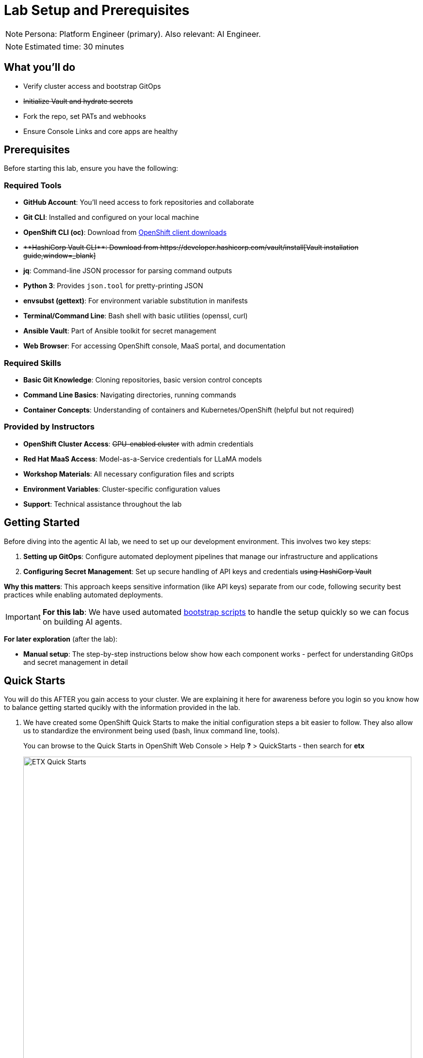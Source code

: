 = Lab Setup and Prerequisites

[NOTE]
====
Persona: Platform Engineer (primary). Also relevant: AI Engineer.
====

[NOTE]
====
Estimated time: 30 minutes
====

== What you'll do

* Verify cluster access and bootstrap GitOps
* +++<del>Initialize Vault and hydrate secrets</del>+++
* Fork the repo, set PATs and webhooks
* Ensure Console Links and core apps are healthy

== Prerequisites

Before starting this lab, ensure you have the following:

=== Required Tools

* **GitHub Account**: You'll need access to fork repositories and collaborate
* **Git CLI**: Installed and configured on your local machine
* **OpenShift CLI (oc)**: Download from https://mirror.openshift.com/pub/openshift-v4/clients/ocp/[OpenShift client downloads,window=_blank]
* +++<del>**HashiCorp Vault CLI**: Download from https://developer.hashicorp.com/vault/install[Vault installation guide,window=_blank]</del>+++
* **jq**: Command-line JSON processor for parsing command outputs
* **Python 3**: Provides `json.tool` for pretty-printing JSON
* **envsubst (gettext)**: For environment variable substitution in manifests
* **Terminal/Command Line**: Bash shell with basic utilities (openssl, curl)
* **Ansible Vault**: Part of Ansible toolkit for secret management
* **Web Browser**: For accessing OpenShift console, MaaS portal, and documentation

=== Required Skills
* **Basic Git Knowledge**: Cloning repositories, basic version control concepts
* **Command Line Basics**: Navigating directories, running commands
* **Container Concepts**: Understanding of containers and Kubernetes/OpenShift (helpful but not required)

=== Provided by Instructors
* **OpenShift Cluster Access**: +++<del>GPU-enabled cluster</del>+++ with admin credentials
* **Red Hat MaaS Access**: Model-as-a-Service credentials for LLaMA models
* **Workshop Materials**: All necessary configuration files and scripts
* **Environment Variables**: Cluster-specific configuration values
* **Support**: Technical assistance throughout the lab

== Getting Started

Before diving into the agentic AI lab, we need to set up our development environment. This involves two key steps:

1. **Setting up GitOps**: Configure automated deployment pipelines that manage our infrastructure and applications
2. **Configuring Secret Management**: Set up secure handling of API keys and credentials +++<del>using HashiCorp Vault</del>+++

**Why this matters**: This approach keeps sensitive information (like API keys) separate from our code, following security best practices while enabling automated deployments.

[IMPORTANT]
====
**For this lab**: We have used automated https://github.com/rhpds/etx-llmaas-gitops[bootstrap scripts,window=_blank] to handle the setup quickly so we can focus on building AI agents.
====

**For later exploration** (after the lab):

* **Manual setup**: The step-by-step instructions below show how each component works - perfect for understanding GitOps and secret management in detail

== Quick Starts

You will do this AFTER you gain access to your cluster. We are explaining it here for awareness before you login so you know how to balance getting started qucikly with the information provided in the lab.

. We have created some OpenShift Quick Starts to make the initial configuration steps a bit easier to follow. They also allow us to standardize the environment being used (bash, linux command line, tools).
+
You can browse to the Quick Starts in OpenShift Web Console > Help **?** > QuickStarts - then search for **etx**
+
.ETX Quick Starts
image::etx-quick-starts.png[ETX Quick Starts, 800]

. Select the first one **ETX -1- The Basics** and then Click **Start** > **Step 1 - Set your shell**

. Next Select **Run in Web Terminal** play button. The **Initialize Terminal** screen should appear in the bottom half of your browser.

. Select **Start** to run the terminal
+
.ETX 1 The Basics
image::etx-quick-starts2.png[ETX 1 The Basics, 800]

. Continue with the ETX Quick Starts and follow the documentation at the same time. We will point out in the docs if a step or section is covered in a **Quick Start** using a **TIP**
+
TIP: Covered in a Quick Start

. Done ✅

== Initial Setup


. **Receive your cluster credentials** 🔐
+
Your instructor will provide OpenShift login credentials for your cluster.

. **Set up your shared repository**:
.. https://github.com/redhat-ai-services/etx-agentic-ai[Fork the etx-agentic-ai repository,window=_blank] to your personal GitHub account
+
.GitHub Repo Fork
image::github-fork.png[GitHub Repo Fork, 400]
+

.. Ensure that you **Enable Issues** for your fork under **Settings** > **General** > **Features** > **Issues** as they are disabled for forked repos by default
+
.GitHub Repo Enable Issues
image::github-repo-enable-issues.png[GitHub Repo Enable Issues, 400]

. **Setup and run the Web Terminal Operator as described in the Quick Starts**

. **Later in the lab we will clone the forked repository to the OpenShift Web Terminal through steps in the Quick Starts, but if you're running the lab locally you can go ahead and clone the repository locally to your laptop.**
+
[source,bash,options="wrap",role="execute"]
----
git clone git@github.com:your-gh-user/etx-agentic-ai.git
cd etx-agentic-ai
----
+
.GitHub Repo Clone
image::github-clone.png[GitHub Repo Clone, 400]
+
[TIP]
====
Replace `your-gh-user` with the actual GitHub username of whoever forked the repository.
====

. **Verify your setup** ✅
+
You should now have:
+
* Access to your OpenShift cluster
* A fork of the repository
* Local copies of the code

== Cluster Environment

You have now access to a fully-featured OpenShift cluster designed for AI workloads. This cluster mimics many customer production environments. Here's how the platform is architected:

=== Bootstrap Components
These foundational components are deployed first to establish the platform's operational baseline:

* **Red Hat OpenShift**: Enterprise Kubernetes platform providing container orchestration
* **Argo CD**: Declarative, Git-driven application deployments
* **OpenShift Secrets**: Secure credential storage and automated secret injection

=== Security, Governance, and Delivery (Argo CD + Policy as Code)
Built on the bootstrap foundation, we combine continuous delivery with continuous compliance:

[IMPORTANT]
.Why both exist in this repo
====
* **Argo CD (delivery)** deploys the capabilities that teams need (Llama Stack, MCP tools, agent services, pipelines) from Git
* **Policy as Code (governance)** enforces the rules those capabilities must follow (security, sources, sizes, hygiene)

What policies can assert here:

* **Model source allowlists**: only approved providers/endpoints (legal/commercial constraints)
* **Model size limits**: keep parameter/VRAM footprint within cost/perf targets
* **Image/registry restrictions**: approved registries and signed images
* **Resource hygiene**: every Pod declares requests/limits; GPU workloads use time-slicing/quotas
* **Secret handling**: Vault or external secret injection; no plaintext k8s secrets
* **Network posture**: NetworkPolicies limiting egress to approved services (e.g., Llama Stack, GitHub MCP)

This pairing yields:

* **Zero Configuration Drift**: what's in Git is what runs (Argo CD)
* **Automated Compliance**: guardrails are applied continuously (policies)
* **Green from GO**: start compliant; learn inside enterprise guardrails from day one

NOTE: Policy as Code is not strictly required to complete this lab. It is, however, a highly useful paradigm—and in some environments or delivery workflows it is required—so we model it here to reflect real-world practices.

Learn more:

* https://open-cluster-management.io/docs/getting-started/integration/policy-controllers/policy/[Policy API Concepts,window=_blank]
* https://github.com/open-cluster-management-io/policy-collection[Policy Collection,window=_blank]
* https://github.com/open-cluster-management-io/policy-generator-plugin[Policy Generator,window=_blank]
====

.Policy as Code using GitOps and ACM
image::policy-as-code.png[Policy as Code, 600]

=== Developer Platform Services
Self-service capabilities that enable development teams:

* **CI/CD Pipelines**: Tekton for automated container builds, testing, and deployments
* **Source Control Integration**: Git-based workflows with automated quality gates
* **Container Registry**: Secure image storage with vulnerability scanning and promotion workflows

=== Tenant & Workload Services
Multi-tenant capabilities providing isolated, secure environments:

* **Namespace Management**: Multi-tenant isolation with RBAC and resource quotas
* **Development Workbenches**: Self-service Jupyter environments for data science teams
* **Service Mesh**: Secure service-to-service communication and traffic management

=== AI/ML Platform Services
Specialized services for AI/ML workloads and agentic applications:

* **Red Hat OpenShift AI (RHOAI)**: Managed AI/ML platform with GPU acceleration
* **Model Serving Infrastructure**: Scalable inference endpoints with model lifecycle management
* **Agentic AI Runtime**: Environment for deploying AI agents with external service integrations

[TIP]
====
**LLaMA Stack Integration**: Our agentic AI workloads leverage https://github.com/llamastack/llama-stack[LLaMA Stack,window=_blank], a composable framework that provides standardized APIs for model inference, safety guardrails, and tool integration. This allows our AI agents to seamlessly interact with large language models while maintaining consistent interfaces for memory management, tool calling, and safety controls across different model providers.
====

**The Benefits:**

* **ZERO configuration drift** - what's in git is real
* **Integrates into the Governance Dashboard in ACM for SRE**
* **We start as we mean to go on** - we are Green from GO so that our dev environment looks like prod only smaller
* **All our clusters and environments are Kubernetes Native once bootstrapped**

== Required Applications

As a Team, you need to do each of these Prerequisites.

. We **Recommend** using the **Quick Starts** initially, then your laptop after the initial setup.
+
Start with the **Quick Start** - **ETX 1 The Basics**

. You may choose another client to bootstrap from (not recommended **especially** if you are on **MacOSX** which is not fully tested). It could be:
** Your https://www.dell.com/en-au/shop/dell-laptops/xps-16-laptop/spd/xps-16-9640-laptop[Laptop,window=_blank] or a https://docs.fedoraproject.org/en-US/fedora-silverblue/toolbox[Toolbx,window=_blank] or a https://docs.fedoraproject.org/en-US/docs/[Fedora like jumphost,window=_blank] or a https://docs.redhat.com/en/documentation/red_hat_openshift_ai_cloud_service/1/html/working_on_data_science_projects/using-project-workbenches_projects#creating-a-project-workbench_projects[Workbench Terminal,window=_blank] that can access your cluster and the internet
** Your bootstrap client must have a https://packages.fedoraproject.org/pkgs/bash/bash/[bash,window=_blank] shell with https://packages.fedoraproject.org/pkgs/openssl/openssl/[openssl,window=_blank], https://docs.ansible.com/ansible/2.9/cli/ansible-vault.html#ansible-vault[ansible-vault,window=_blank] installed
** Download and https://developer.hashicorp.com/vault/install[Install the Hashi Vault Client binary,window=_blank]
** Login to your OpenShift cluster using the https://mirror.openshift.com/pub/openshift-v4/clients/ocp/[OpenShift client,window=_blank] as the cluster-admin user

. Setup env vars and login to OpenShift. You can either use the OpenShift Web Console to grab a login command or use the details below to construct the login command on your own.
+
TIP: Covered in a Quick Start
+
[source,bash,options="wrap",role="execute"]
----
export ADMIN_PASSWORD=password # replace with yours
export CLUSTER_NAME=ocp.4ldrd # replace with yours
export BASE_DOMAIN=sandbox2518.opentlc.com # replace with yours
----
+
[source,bash,options="wrap",role="execute"]
----
oc login --server=https://api.${CLUSTER_NAME}.${BASE_DOMAIN}:6443 -u admin -p ${ADMIN_PASSWORD}
----

. Done ✅

=== MaaS credentials (Optional)

[NOTE]
====
This whole section can be skipped unless you wish to use your own Model as a Service Credentials. We will share the provided credentials to save time.

Gather your Model as a Service Credentials.

. Login to https://maas.apps.prod.rhoai.rh-aiservices-bu.com[Models-as-a-service using your RedHat credentials,window=_blank].
. Click on the __See your Applications & their credentials__ button.
. Create 3 Applications for these three models
** **Llama-3.2-3B**
** **Llama-4-Scout-17B-16E-W4A16**
** **Nomic-Embed-Text-v1.5**
+
e.g. for example __llama-4-scout-17b-16e-w4a16__
+
.MaaS LLama4 Scout
image::maas-llama-4-scout-17b-16e-w4a16.png[MaaS LLama4 Scout, 400]

. Setup env vars
+
[source,bash,options="wrap",role="execute"]
----
export MODEL_LLAMA3_API_KEY=e3...
export MODEL_LLAMA3_ENDPOINT_URL=https://llama-3-2-3b-maas-apicast-production.apps.prod.rhoai.rh-aiservices-bu.com:443
export MODEL_LLAMA3_NAME=llama-3-2-3b

export MODEL_LLAMA4_API_KEY=ce...
export MODEL_LLAMA4_ENDPOINT_URL=https://llama-4-scout-17b-16e-w4a16-maas-apicast-production.apps.prod.rhoai.rh-aiservices-bu.com:443
export MODEL_LLAMA4_NAME=llama-4-scout-17b-16e-w4a16

export MODEL_EMBED_API_KEY=95...
export MODEL_EMBED_URL=https://nomic-embed-text-v1-5-maas-apicast-production.apps.prod.rhoai.rh-aiservices-bu.com:443
export MODEL_EMBED_NAME=/mnt/models
----

. Done ✅
====

=== Vault Setup for GitOps

TIP: Covered in a Quick Start

We need to setup vault for your environment.

. Initialize the vault. Make sure you record the **UNSEAL_KEY** and **ROOT_TOKEN** somewhere safe and export them as env vars.
+
[source,bash,options="wrap",role="execute"]
----
oc -n vault exec -ti vault-0 -- vault operator init -key-threshold=1 -key-shares=1 -tls-skip-verify
----
+
[source,bash,options="wrap",role="execute"]
----
export UNSEAL_KEY=EGbx...
export ROOT_TOKEN=hvs.wnz...
----
+
After running the vault initialization command, you'll see output containing the unseal key and root token. Copy these values and export them as environment variables as shown.

image::vault-init.png[Vault initialization output showing unseal key and root token]

. Unseal the Vault.
+
[source,bash,options="wrap",role="execute"]
----
oc -n vault exec -ti vault-0 -- vault operator unseal -tls-skip-verify $UNSEAL_KEY
----
+
TIP: (Optional Reading) You can see more details of this sort of setup https://eformat.github.io/rainforest-docs/#/2-platform-work/3-secrets[here,window=_blank] if you need more background.

. Setup env vars
+
[source,bash,options="wrap",role="execute"]
----
export VAULT_ROUTE=vault-vault.apps.${CLUSTER_NAME}.${BASE_DOMAIN}
export VAULT_ADDR=https://${VAULT_ROUTE}
export VAULT_SKIP_VERIFY=true
----

. Login to Vault.
+
[source,bash,options="wrap",role="execute"]
----
vault login token=${ROOT_TOKEN}
----

. You should see the following output:
+
.Vault Login
image::vault-login.png[Vault Login, 400]

. Setup env vars
+
[source,bash,options="wrap",role="execute"]
----
export APP_NAME=vault
export PROJECT_NAME=openshift-policy
export CLUSTER_DOMAIN=apps.${CLUSTER_NAME}.${BASE_DOMAIN}
----

. Create the Vault Auth using Kubernetes auth
+
[source,bash,options="wrap",role="execute"]
----
vault auth enable -path=${CLUSTER_DOMAIN}-${PROJECT_NAME} kubernetes
export MOUNT_ACCESSOR=$(vault auth list -format=json | jq -r ".\"$CLUSTER_DOMAIN-$PROJECT_NAME/\".accessor")
----

. Create an ACL Policy - Argo CD will only be allowed to __READ__ secret values for hydration into the cluster
+
[source,bash,options="wrap",role="execute"]
----
vault policy write $CLUSTER_DOMAIN-$PROJECT_NAME-kv-read -<< EOF
path "kv/data/*" {
capabilities=["read","list"]
}
EOF
----

. Enable kv2 to store our secrets
+
[source,bash,options="wrap",role="execute"]
----
vault secrets enable -path=kv/ -version=2 kv
----

. Bind the ACL to Auth policy
+
[source,bash,options="wrap",role="execute"]
----
vault write auth/$CLUSTER_DOMAIN-$PROJECT_NAME/role/$APP_NAME \
bound_service_account_names=$APP_NAME \
bound_service_account_namespaces=$PROJECT_NAME \
policies=$CLUSTER_DOMAIN-$PROJECT_NAME-kv-read \
period=120s
----

. Grab the cluster CA certificate on the API
+
[source,bash,options="wrap",role="execute"]
----
CA_CRT=$(echo "Q" | openssl s_client -showcerts -connect api.${CLUSTER_NAME}.${BASE_DOMAIN}:6443 2>&1 | awk '/BEGIN CERTIFICATE/,/END CERTIFICATE/ {print $0}')
----

. Add the initial token and CA cert to the Vault Auth Config.
+
[source,bash,options="wrap",role="execute"]
----
vault write auth/${CLUSTER_DOMAIN}-${PROJECT_NAME}/config \
kubernetes_host="$(oc whoami --show-server)" \
kubernetes_ca_cert="$CA_CRT"
----

. Done ✅

==== Create a CronJob

[TIP]
====
In case the vault pod, or the node it runs on, reboots, it is always handy to auto unseal the vault.

[source,bash,options="wrap",role="execute"]
----
cat infra/bootstrap/vault-unseal-cronjob.yaml | envsubst | oc apply -f-
----

image::vault-cronjob.png[Vault Cronjob Created, 600]

Done ✅
====

=== Tavily search token

Gather your Tavily web search API Key.

. Setup a https://app.tavily.com[Tavily,window=_blank] api key for web search. Login using a github account of one of your team members.
+
.Tavily API Key
image::tavily-apikey.png[Create Tavily API Key, 600]

. Done ✅

=== GitHub Token

Create a fine-grained GitHub Personal Access (PAT) Token.

. Login to GitHub in a browser, then click on your user icon > **Settings**

. Select **Developer Settings** > **Personal Access Tokens** > **Fine-grained personal access tokens**

. Select Button **Generate a new token** - give it a token name e.g. __etx-ai__

. Set **Repository access**
+
**All repositories**: allow access to your repositories including read-only public repos.

. Give it the following permissions:
+
**Commit statuses**: Read-Only
+
**Content**: Read-Only
+
**Issues**: Read and Write
+
**Metadata**: Read-Only (this gets added automatically)
+
**Pull requests**: Read-Only
+
.GitHub Repo Perms
image::github-repo-perms.png[GitHub Repo Perms, 400]

. Generate the token.
+
.GitHub Repo Token
image::github-pat.png[GitHub Repo Token, 400]

. Done ✅

=== GitHub Webhook

Create a webhook that fires from your GitHub repo fork to Argo CD on the OpenShift Cluster. This ensures the applications are synced whenever you push a change into git (rather than wait the 3min default sync time).

. Login to GitHub in a browser, go to your **etx-agentic-ai** fork > **Settings**

. Select **Webhooks**

. Select **Add Webhook**. Add the following details
+
**Payload URL:** https://global-policy-server-openshift-policy.${CLUSTER_DOMAIN}/api/webhook - You can get the correct URL by echoing this out on the command line:
+
[source,bash,options="wrap",role="execute"]
----
echo https://global-policy-server-openshift-policy.${CLUSTER_DOMAIN}/api/webhook
----
+
**Content Type:** application/json
+
**SSL Verification:** Enable SSL Verification
+
**Which events:** Send me everything

. Click **Add Webhook**
+
.GitHub Webhook
image::github-webhook.png[GitHub Webhook, 400]

. Done ✅

=== The Secrets File

TIP: Covered in a Quick Start

[IMPORTANT]
.Why Do This
====
We need to be able to hydrate the vault from a single source of truth. It makes secret management very efficient. In the case if a disaster, we need to recover the vault environment quickly. We can check this file into git as an AES256 encoded file (until quantum cracks it ❈).
====

The secrets file is just a bash shell script that uses the vault cli.

. Unencrypt the secrets file
+
NOTE: the instructor will provide the key
+
[source,bash,options="wrap",role="execute"]
----
ansible-vault decrypt infra/secrets/vault-sno
----

. Review the file and set the gathered api tokens as env vars in the secrets file. Add your **Tavily** and **GitHub Pat** tokens to the file.
+
.Add API Tokens
image::add-apikeys-secrets.png[Add API Tokens, 300]
+
[TIP]
====
You can create a secrets file from scratch by copying the example file provided. Only do this if you are using your own MaaS API keys or do not have access to the decrypt key.

[source,bash,options="wrap",role="execute"]
----
cp infra/secrets/vault-sno-example infra/secrets/vault-sno
----
====

. Hydrate the vault by running the secrets file as a script. When prompted to enter the root token, use the $ROOT_TOKEN you exported earlier.
+
[source,bash,options="wrap",role="execute"]
----
sh infra/secrets/vault-sno
----

. Encrypt the secrets file and check it back into your git fork. Generate a large secret key to use to encrypt the file and keep it safe.
+
TIP: you can put the key in vault 🔑
+
[source,bash,options="wrap",role="execute"]
----
openssl rand -hex 32
----

. Ansible vault encrypt will prompt you for the Key twice
+
[source,bash,options="wrap",role="execute"]
----
ansible-vault encrypt infra/secrets/vault-sno
----

. Add to git
+
[source,bash,options="wrap",role="execute"]
----
# Its not real unless its in git
git add infra/secrets/vault-sno; git commit -m "hydrated vault with apikeys"; git push
----
+
[TIP]
.Optional (but highly recommended)
====
You can add a pre-commit git hook client side so that you do not check in an unencrypted AES256 secrets file. Run this after cloning forked repo to configure git hooks:

[source,bash,options="wrap",role="execute"]
----
chmod 755 infra/bootstrap/pre-commit
cd .git/hooks
ln -s ../../infra/bootstrap/pre-commit pre-commit
cd ../../
----
====

. Lastly, create the secret used by Argo CD to connect to Vault in our OpenShift cluster. Since the OpenShift TokenAPI is used, we only really reference the service account details.
+
[source,yaml,options="wrap",role="execute"]
----
cat <<EOF | oc apply -f-
kind: Secret
apiVersion: v1
metadata:
  name: team-avp-credentials
  namespace: openshift-policy
stringData:
  AVP_AUTH_TYPE: "k8s"
  AVP_K8S_MOUNT_PATH: "auth/${CLUSTER_DOMAIN}-${PROJECT_NAME}"
  AVP_K8S_ROLE: "vault"
  AVP_TYPE: "vault"
  VAULT_ADDR: "https://vault.vault.svc:8200"
  VAULT_SKIP_VERIFY: "true"
type: Opaque
EOF
----

. Your _Agentic_ Argo CD is now setup to read secrets from Vault and should be in a healthy state.
+
image::vault-health.png[Vault Health, 600]

. You can also login to Vault using the Vault UI and $ROOT_TOKEN from the OpenShift web console to check out the configuration if it is unfamiliar.
+
.Login to Vault
image::vault-console.png[Login to Vault, 400]

. Done ✅

=== 💥 Expert Mode 💥

[IMPORTANT]
.Experts Only ⛷️
====
Only run this script if you are familiar with the Hashi Vault setup we just ran through and you skipped all the previous vault steps to get to here. Run the all-in-one vault setup script.

[source,bash,options="wrap",role="execute"]
----
export CLUSTER_NAME=cluster-4xglk.4xglk
export BASE_DOMAIN=sandbox2518.opentlc.com
export AWS_PROFILE=etx-ai
export ADMIN_PASSWORD=password
export ANSIBLE_VAULT_SECRET=94bbffb36de4285abcf95b5d650e0790c13939bc0e2f5214aaf58196456b8989

./infra/bootstrap/vault-setup.sh
----

Done ✅
====

== Complete the Bootstrap

. The following https://docs.redhat.com/en/documentation/openshift_container_platform/4.19/html/console_apis/consolelink-console-openshift-io-v1[OpenShift ConsoleLinks,window=_blank] should already exist in your cluster:
+
image::add-console-links.png[Console Links, 300]
+
**Red Hat Applications** - these are cloud services provided by Red Hat for your cluster.
+
**GenAI** - these are the GenAI applications that we will be using in the exercises. The **Agentic Argo CD** should be running but is empty (no apps deployed yet) and is our GitOps application. The **LLamaStack Playground** is not deployed yet, but will be the link for the LlamaStack UI for integrating Tools and Agents. **Vault** is running and initialized and unsealed and is the app that stores our secrets.
+
**OpenShift GitOps** - this is the cluster bootstrap Argo CD GitOps. This has all of the setup to get started for our cluster. It does not include the Agentic applications that we cover in the exercises.
+
**RHOAI** - the UI for Red Hat OpenShift AI. Login here to access your Data Science workbenches, models, pipelines and experiments.

. Bootstrap https://argo-cd.readthedocs.io/en/latest/operator-manual/cluster-bootstrapping/#app-of-apps-pattern[App-of-Apps,window=_blank]
+
[source,bash,options="wrap",role="execute"]
----
# We need to update our Argo CD Apps to point to your team fork
export YOUR_GITHUB_USER=your-gh-user  # the Team member who forked the GitHub Repo
cd etx-agentic-ai   # Navigate to root directory of code base if not already there
----

. Replace the `redhat-ai-services` throughout the file with your GitHub username.
+
[source,bash,options="wrap",role="execute"]
----
sed -i "s/redhat-ai-services/${YOUR_GITHUB_USER}/g" infra/app-of-apps/etx-app-of-apps.yaml
----

. Update the `redhat-ai-services` to your GitHub username in the `etx-app-of-apps.yaml` file.
+
[source,bash,options="wrap",role="execute"]
----
for x in $(ls infra/app-of-apps/sno); do
    sed -i "s/redhat-ai-services/${YOUR_GITHUB_USER}/g" infra/app-of-apps/sno/$x
done
----

. Now we can save, commit, and push the changes to your GitHub fork.
+
[source,bash,options="wrap",role="execute"]
----
# Its not real unless its in git
git add .; git commit -m "using my github fork"; git push
----

. Finally, we can bootstrap the apps into our cluster.
+
[source,bash,options="wrap",role="execute"]
----
# Bootstrap all our apps
oc apply -f infra/app-of-apps/etx-app-of-apps.yaml
----
+
This will install the tenant pipeline app and observability stack into our cluster. All the other GenAI apps are undeployed for now. You can check this in your _app-of-apps/cluster-name_ github fork folder.
+
image::bootstrap-initial.png[bootstrap-initial, 400]

. Check the Install progress of the app-of-apps in the **Agentic Argo CD**
+
image::bootstrap-begin.png[bootstrap-begin, 400]

. You will need to wait for the individual apps to be installed. This may take a few minutes. After a few minutes, you should see the following output to show that the apps have been installed.
+
image::bootstrap-complete.png[bootstrap-complete, 400]
+
Also, notice that the `tenant-ai-agent-local-cluster` app is constantly in a progressing state. This is something we will address later in this course.

. Done ✅

== Technical Knowledge

Ideally https://www.redhat.com/tracks/_pfcdn/assets/10330/contents/344388/925d2cb5-39c2-49dc-9ed2-3f4aeeb52a85.pdf[your team is a cross-functional one (Optional: Read Chapter.1 - Introduction),window=_blank] with:

* Good understanding of OpenShift/Kubernetes concepts
* Basic familiarity with Python programming
* Good knowledge of https://www.redhat.com/en/topics/containers[containerization,window=_blank] concepts
* Basic understanding of CI/CD pipelines
* Good grasp of https://openpracticelibrary.com/practice/gitops[GitOps,window=_blank] and https://openpracticelibrary.com/practice/everything-as-code[Everything as Code practices,window=_blank]

xref:module-01.adoc[☕ Buckle Up], Here we go ...

// lightbox - for images - FIXME need to make the include::partial$lightbox.hbs WORK
++++
<div id="myModal" class="modal">
    <span class="close cursor" onclick="closeModal()">&times;</span>
    <div class="modal-content" onclick="closeModal()">
        <!--suppress HtmlRequiredAltAttribute as this will be set when selecting the image via JavaScript,
        RequiredAttributes as src will be set by when selecting the image via JavaScript -->
        <img id="imageinmodal">
    </div>
</div>
<script>
    function openModal() {
        document.getElementById("myModal").style.display = "block";
        // use overflowY = hidden to prevent the body from scrolling when modal is visible
        // doesn't work with overscroll-behavior, as this would work only when the modal has a scrollbar
        document.getElementsByTagName("body")[0].style.overflowY = "hidden";
    }

    function closeModal() {
        document.getElementById("myModal").style.display = "none";
        document.getElementsByTagName("body")[0].style.overflowY = "auto";
    }

    document.querySelectorAll('.imageblock img').forEach(element => {
        if (element.closest('a') === null) {
            element.className += " lightbox";
            element.addEventListener('click', evt => {
                document.getElementById("imageinmodal").setAttribute("src", evt.currentTarget.getAttribute("src"))
                document.getElementById("imageinmodal").setAttribute("alt", evt.currentTarget.getAttribute("alt"))
                openModal();
            })
        }
    });
</script>
<style>
    /* The Modal (background) */
    .modal {
        display: none;
        position: fixed;
        z-index: 10;
        padding-top: 5vh;
        left: 0;
        top: 0;
        width: 100%;
        height: 100%;
        overflow: auto;
        backdrop-filter: blur(3px);
        background-color: rgba(30, 30, 30, 0.8);
    }
    img.lightbox {
        cursor: pointer;
    }
    /* Modal Content */
    .modal-content {
        position: relative;
        margin: auto;
        padding: 0;
        width: 90%;
        max-height: 90vh;
        cursor: pointer;
    }

    .modal-content img {
        width: auto;
        height: auto;
        max-width: 90vw;
        max-height: 90vh;
        min-width: 90vw;
        min-height: 90vh;
        display: block;
        margin-right: auto;
        margin-left: auto;
        object-fit: contain;
    }

    /* The Close Button */
    .close {
        color: white;
        position: absolute;
        top: 10px;
        right: 25px;
        font-size: 35px;
        font-weight: bold;
    }

    .close:hover,
    .close:focus {
        color: #999;
        text-decoration: none;
        cursor: pointer;
    }
</style>
++++
